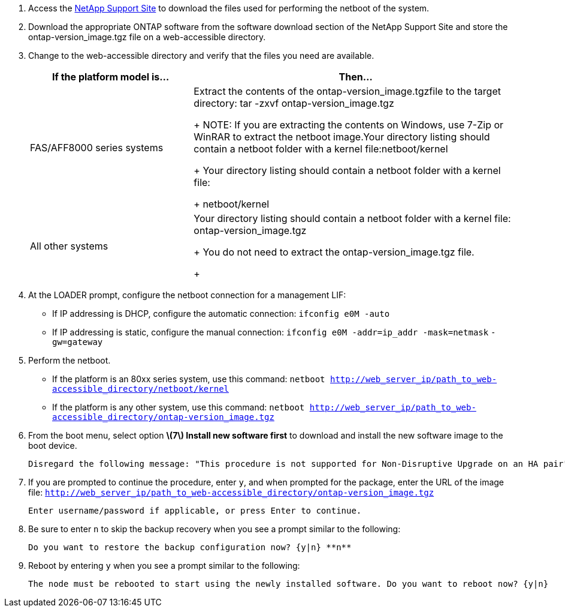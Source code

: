 //used in upgrade controllers in an MCC-FC config and in disaster recovery
. Access the https://mysupport.netapp.com/site/[NetApp Support Site] to download the files used for performing the netboot of the system.
. Download the appropriate ONTAP software from the software download section of the NetApp Support Site and store the ontap-version_image.tgz file on a web-accessible directory.
. Change to the web-accessible directory and verify that the files you need are available.
+
[cols="1,2a" options="header"]
|===
// header row
| If the platform model is...
| Then...

// row 1
| FAS/AFF8000 series systems
| Extract the contents of the ontap-version_image.tgzfile to the target directory: tar -zxvf ontap-version_image.tgz
+
NOTE: If you are extracting the contents on Windows, use 7-Zip or WinRAR to extract the netboot image.Your directory listing should contain a netboot folder with a kernel file:netboot/kernel

+
Your directory listing should contain a netboot folder with a kernel file:
+
netboot/kernel

| All other systems
| Your directory listing should contain a netboot folder with a kernel file: ontap-version_image.tgz
+
You do not need to extract the ontap-version_image.tgz file.
+
|===

. At the LOADER prompt, configure the netboot connection for a management LIF:
** If IP addressing is DHCP, configure the automatic connection: `ifconfig e0M -auto`
** If IP addressing is static, configure the manual connection: `ifconfig e0M -addr=ip_addr -mask=netmask` `-gw=gateway`

. Perform the netboot.
** If the platform is an 80xx series system, use this command: `netboot http://web_server_ip/path_to_web-accessible_directory/netboot/kernel`
** If the platform is any other system, use this command: `netboot http://web_server_ip/path_to_web-accessible_directory/ontap-version_image.tgz`

. From the boot menu, select option **\(7\) Install new software first** to download and install the new software image to the boot device.

    Disregard the following message: "This procedure is not supported for Non-Disruptive Upgrade on an HA pair". It applies to nondisruptive upgrades of software, not to upgrades of controllers.

. If you are prompted to continue the procedure, enter `y`, and when prompted for the package, enter the URL of the image file: `http://web_server_ip/path_to_web-accessible_directory/ontap-version_image.tgz`

    Enter username/password if applicable, or press Enter to continue.

. Be sure to enter `n` to skip the backup recovery when you see a prompt similar to the following:

   Do you want to restore the backup configuration now? {y|n} **n**

. Reboot by entering `y` when you see a prompt similar to the following:

   The node must be rebooted to start using the newly installed software. Do you want to reboot now? {y|n}
